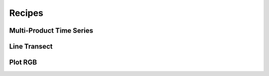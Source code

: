 .. _user_guide:

Recipes
=======


Multi-Product Time Series
-------------------------


Line Transect
-------------


Plot RGB
--------

